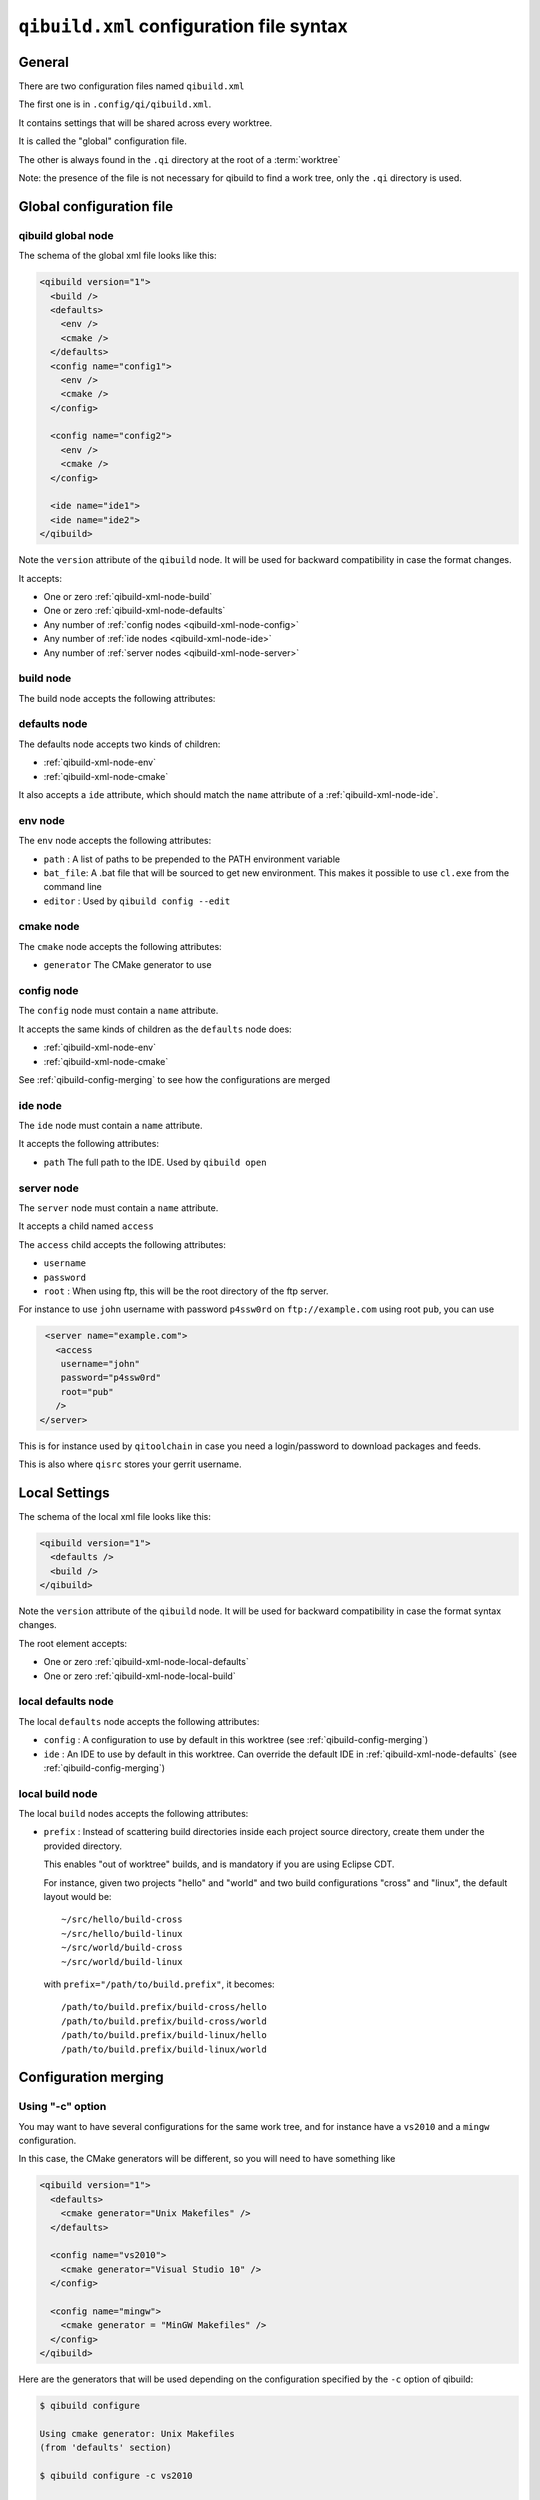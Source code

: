 .. _qibuild-xml-syntax:

``qibuild.xml`` configuration file syntax
==========================================


General
-------

There are two configuration files named ``qibuild.xml``

The first one is in ``.config/qi/qibuild.xml``.

It contains settings that will be shared across every worktree.

It is called the "global" configuration file.

The other is always found in the ``.qi`` directory
at the root of a :term:`worktree`

Note: the presence of the file is not necessary for qibuild
to find a work tree, only the ``.qi`` directory is used.


Global configuration file
--------------------------

.. _qibuild-xml-global-node:

qibuild global node
~~~~~~~~~~~~~~~~~~~

The schema of the global xml file looks like this:

.. code-block:: xml

    <qibuild version="1">
      <build />
      <defaults>
        <env />
        <cmake />
      </defaults>
      <config name="config1">
        <env />
        <cmake />
      </config>

      <config name="config2">
        <env />
        <cmake />
      </config>

      <ide name="ide1">
      <ide name="ide2">
    </qibuild>


Note the ``version`` attribute of the ``qibuild`` node.
It will be used for backward compatibility in case the format changes.

It accepts:

* One or zero :ref:`qibuild-xml-node-build`
* One or zero :ref:`qibuild-xml-node-defaults`
* Any number of :ref:`config nodes <qibuild-xml-node-config>`
* Any number of :ref:`ide nodes <qibuild-xml-node-ide>`
* Any number of :ref:`server nodes <qibuild-xml-node-server>`

.. _qibuild-xml-node-build:

build node
~~~~~~~~~~

The build node accepts the following attributes:

.. _qibuild-xml-node-defaults:

defaults node
~~~~~~~~~~~~~

The defaults node accepts two kinds of children:

* :ref:`qibuild-xml-node-env`
* :ref:`qibuild-xml-node-cmake`

It also accepts a ``ide`` attribute, which should match
the ``name`` attribute of a :ref:`qibuild-xml-node-ide`.

.. _qibuild-xml-node-env:

env node
~~~~~~~~

The ``env`` node accepts the following attributes:

* ``path`` : A list of paths to be prepended to the PATH environment variable
* ``bat_file``: A .bat file that will be sourced to get new environment.
  This makes it possible to use ``cl.exe`` from the command line
* ``editor`` : Used by ``qibuild config --edit``

.. _qibuild-xml-node-cmake:

cmake node
~~~~~~~~~~

The ``cmake`` node accepts the following attributes:

* ``generator`` The CMake generator to use

.. _qibuild-xml-node-config:

config node
~~~~~~~~~~~

The ``config`` node must contain a ``name`` attribute.

It accepts the same kinds of children as the ``defaults`` node does:

* :ref:`qibuild-xml-node-env`
* :ref:`qibuild-xml-node-cmake`


See :ref:`qibuild-config-merging` to see how the configurations
are merged

.. _qibuild-xml-node-ide:

ide node
~~~~~~~~

The ``ide`` node must contain a ``name`` attribute.

It accepts the following attributes:

* ``path`` The full path to the IDE. Used by ``qibuild open``

.. _qibuild-xml-node-server:

server node
~~~~~~~~~~~

The ``server`` node must contain a ``name`` attribute.

It accepts a child named ``access``

The ``access`` child accepts the following attributes:

* ``username``
* ``password``
* ``root`` : When using ftp, this will be the root directory of
  the ftp server.

For instance to use ``john`` username with password ``p4ssw0rd``
on ``ftp://example.com`` using root ``pub``, you can use

.. code-block:: xml

   <server name="example.com">
     <access
      username="john"
      password="p4ssw0rd"
      root="pub"
     />
  </server>


This is for instance used by ``qitoolchain`` in case you need
a login/password to download packages and feeds.

This is also where ``qisrc`` stores your gerrit username.


Local Settings
--------------

The schema of the local xml file looks like this:

.. code-block:: xml

    <qibuild version="1">
      <defaults />
      <build />
    </qibuild>


Note the ``version`` attribute of the ``qibuild`` node.
It will be used for backward compatibility in case the format syntax changes.

The root element accepts:

* One or zero :ref:`qibuild-xml-node-local-defaults`
* One or zero :ref:`qibuild-xml-node-local-build`


.. _qibuild-xml-node-local-defaults:

local defaults node
~~~~~~~~~~~~~~~~~~~

The local ``defaults`` node accepts the following attributes:

* ``config`` : A configuration to use by default in this worktree
  (see :ref:`qibuild-config-merging`)

* ``ide`` : An IDE to use by default in this worktree. Can override
  the default IDE in :ref:`qibuild-xml-node-defaults`
  (see :ref:`qibuild-config-merging`)

.. _qibuild-xml-node-local-build:

local build node
~~~~~~~~~~~~~~~~

The local ``build`` nodes accepts the following attributes:

* ``prefix`` : Instead of scattering build directories inside each project
  source directory, create them under the provided directory.

  This enables "out of worktree" builds, and is mandatory if you are using
  Eclipse CDT.

  For instance, given two projects "hello" and "world" and two build
  configurations "cross" and "linux", the default layout would be::

    ~/src/hello/build-cross
    ~/src/hello/build-linux
    ~/src/world/build-cross
    ~/src/world/build-linux

  with ``prefix="/path/to/build.prefix"``, it becomes::

    /path/to/build.prefix/build-cross/hello
    /path/to/build.prefix/build-cross/world
    /path/to/build.prefix/build-linux/hello
    /path/to/build.prefix/build-linux/world

.. _qibuild-config-merging:

Configuration merging
---------------------

Using "-c" option
~~~~~~~~~~~~~~~~~~

You may want to have several configurations for the same
work tree, and for instance have a ``vs2010`` and a ``mingw`` configuration.

In this case, the CMake generators will be different, so you
will need to have something like

.. code-block:: xml

  <qibuild version="1">
    <defaults>
      <cmake generator="Unix Makefiles" />
    </defaults>

    <config name="vs2010">
      <cmake generator="Visual Studio 10" />
    </config>

    <config name="mingw">
      <cmake generator = "MinGW Makefiles" />
    </config>
  </qibuild>



Here are the generators that will be used depending on the
configuration specified by the ``-c`` option of qibuild:

.. code-block:: console

   $ qibuild configure

   Using cmake generator: Unix Makefiles
   (from 'defaults' section)

   $ qibuild configure -c vs2010

   Using cmake generator: Visual Studio 10
   (from 'vs2010' config)

   $ qibuild config -c mingw

   Using cmake generator: MinGW Makefiles
   (from 'mingw' section)


A default configuration can be specified in the
:ref:`qibuild-xml-node-local-defaults` if you do not want
to have to specify ``-c`` for this worktree:

.. code-block:: xml

  <qibuild version="1">
    <defaults config="vs2010" />
  </qibuild>


Environment merging
~~~~~~~~~~~~~~~~~~~~

You may want to use ``swig`` in several projects, so you need to have
``swig.exe`` in your path, but sometimes you use ``QtCreator`` with MinGW,
so you need to have ``c:\QtSdk\Desktop\Qt\bin`` in your PATH too.

Here is what you could use:

.. code-block:: xml

    <qibuild version="1">
      <defaults>
        <env path="c:\swig\bin" />
      </defaults>

      <config name="mingw" />
        <env path="C:\QtSDK\bin" />
      </config>

      <config name="vs2010" />
    </qibuild>


* When using ``-c mingw``, ``%PATH%`` will look like:
  ``c:\swig\bin;C:\QtSDK\bin;...``

* When using ``-c vs2010``, ``%PATH%`` will look like:
  ``c:\swig\bin;...``

